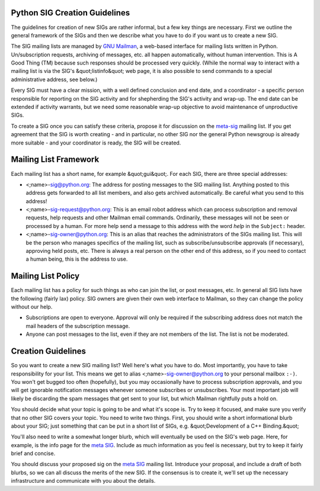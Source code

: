 Python SIG Creation Guidelines
------------------------------

The guidelines for creation of new SIGs are rather informal, but a
few key things are necessary.  First we outline the general framework
of the SIGs and then we describe what you have to do if you want us to
create a new SIG.

The SIG mailing lists are managed by
`GNU Mailman <http://www.list.org>`_, a web-based interface
for mailing lists written in Python.
Un/subscription requests, archiving of messages, etc. all happen
automatically, without human intervention.  This is A Good Thing (TM)
because such responses should be processed very quickly.  (While the
normal way to interact with a mailing list is via the SIG's &quot;listinfo&quot;
web page, it is also possible to send commands to a special
administrative address, see below.)

Every SIG must have a clear mission, with a well defined conclusion
and end date, and a coordinator - a specific person responsible for
reporting on the SIG activity and for shepherding the SIG's activity
and wrap-up.  The end date can be extended if activity warrants, but
we need some reasonable wrap-up objective to avoid maintenance of
unproductive SIGs.

To create a SIG once you can satisfy these criteria, propose it for
discussion on the `meta-sig </community/sigs/current/meta-sig/>`_ mailing list.  If
you get agreement that the SIG is worth creating - and in particular,
no other SIG nor the general Python newsgroup is already more suitable
- and your coordinator is ready, the SIG will be created.

Mailing List Framework
----------------------

Each mailing list has a short name, for example &quot;gui&quot;.  For each
SIG, there are three special addresses:

- <;name>-`sig@python.org <mailto:sig%40python.org>`_: The address for posting messages to the SIG mailing list.  Anything posted to this address gets forwarded to all list members, and also gets archived automatically.  Be careful what you send to this address!

- <;name>-`sig-request@python.org <mailto:sig-request%40python.org>`_: This is an email robot address which can process subscription and removal requests, help requests and other Mailman email commands.  Ordinarily, these messages will not be seen or processed by a human.  For more help send a message to this address with the word *help* in the ``Subject:`` header.

- <;name>-`sig-owner@python.org <mailto:sig-owner%40python.org>`_: This is an alias that reaches the administrators of the SIGs mailing list.  This will be the person who manages specifics of the mailing list, such as subscribe/unsubscribe approvals (if necessary), approving held posts, etc.  There is always a real person on the other end of this address, so if you need to contact a human being, this is the address to use.

Mailing List Policy
-------------------

Each mailing list has a policy for such things as who can join the
list, or post messages, etc.  In general all SIG lists have the
following (fairly lax) policy.  SIG owners are given their own web
interface to Mailman, so they can change the policy without our help.

- Subscriptions are open to everyone.  Approval will only be required if the subscribing address does not match the mail headers of the subscription message.

- Anyone can post messages to the list, even if they are not members of the list.  The list is not be moderated.

Creation Guidelines
-------------------

So you want to create a new SIG mailing list?  Well here's what you
have to do.  Most importantly, you have to take responsibility for
your list.  This means we get to alias
<;name>-`sig-owner@python.org <mailto:sig-owner%40python.org>`_ to your personal mailbox
``:-)``.  You won't get bugged too often (hopefully), but you may
occasionally have to process subscription approvals, and you will get
ignorable notification messages whenever someone subscribes or
unsubscribes.  Your most important job will likely be discarding the
spam messages that get sent to your list, but which Mailman rightfully
puts a hold on.

You should decide what your topic is going to be and what it's
scope is.  Try to keep it focused, and make sure you verify that no
other SIG covers your topic.  You need to write two things.  First,
you should write a short informational blurb about your SIG; just
something that can be put in a short list of SIGs, e.g. &quot;Development
of a C++ Binding.&quot;

You'll also need to write a somewhat longer blurb, which will
eventually be used on the SIG's web page.  Here, for example, is the
info page for the `meta SIG </community/sigs/current/meta-sig/>`_.  Include as much
information as you feel is necessary, but try to keep it fairly brief
and concise.

You should discuss your proposed sig on the `meta SIG </community/sigs/current/meta-sig/>`_
mailing list.  Introduce your proposal, and include a draft of both
blurbs, so we can all discuss the merits of the new SIG.  If the
consensus is to create it, we'll set up the necessary infrastructure
and communicate with you about the details.